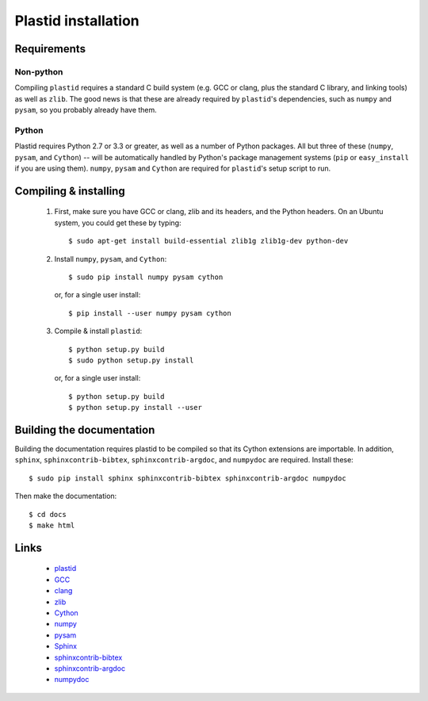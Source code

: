Plastid installation
====================


Requirements
------------


Non-python
..........

Compiling ``plastid`` requires a standard C build system (e.g. GCC or clang, 
plus the standard C library, and linking tools) as well as ``zlib``. The good
news is that these are already required by ``plastid``'s dependencies, such as
``numpy`` and ``pysam``, so you probably already have them.


Python
......

Plastid requires Python 2.7 or 3.3 or greater, as well as a number of Python
packages. All but three of these (``numpy``, ``pysam``, and ``Cython``) --
will be automatically handled by Python's package management systems (``pip``
or ``easy_install`` if you are using them). ``numpy``, ``pysam`` and ``Cython``
are required for ``plastid``'s setup script to run.


Compiling & installing
----------------------

 #. First, make sure you have GCC or clang, zlib and its headers, and the 
    Python headers. On an Ubuntu system, you could get these by typing::
    
        $ sudo apt-get install build-essential zlib1g zlib1g-dev python-dev
        
 #. Install ``numpy``, ``pysam``, and ``Cython``::
 
        $ sudo pip install numpy pysam cython
        
    or, for a single user install::
        
        $ pip install --user numpy pysam cython
        
 #. Compile & install ``plastid``::
 
        $ python setup.py build
        $ sudo python setup.py install
        
    or, for a single user install::
    
        $ python setup.py build
        $ python setup.py install --user



Building the documentation
--------------------------

Building the documentation requires plastid to be compiled so that its Cython
extensions are importable. In addition,  ``sphinx``, ``sphinxcontrib-bibtex``,
``sphinxcontrib-argdoc``, and ``numpydoc`` are required. Install these::

    $ sudo pip install sphinx sphinxcontrib-bibtex sphinxcontrib-argdoc numpydoc
    
Then make the documentation::

    $ cd docs
    $ make html
    
    
    
Links
-----
  - `plastid <plastid.readthedocs.org>`_
  - `GCC <gcc.gnu.org>`_
  - `clang <clang.llvm.org>`_
  - `zlib <www.zlib.net>`_
  - `Cython <cython.org>`_
  - `numpy <www.numpy.org>`_
  - `pysam <pysam.readthedocs.org>`_
  - `Sphinx <www.sphinx-doc.org>`_
  - `sphinxcontrib-bibtex <sphinxcontrib-bibtex.readthedocs.org>`_
  - `sphinxcontrib-argdoc <sphinxcontrib-argdoc.readthedocs.org>`_
  - `numpydoc <docs.scipy.org/doc/numpy-1.10.0/reference>`_
 
